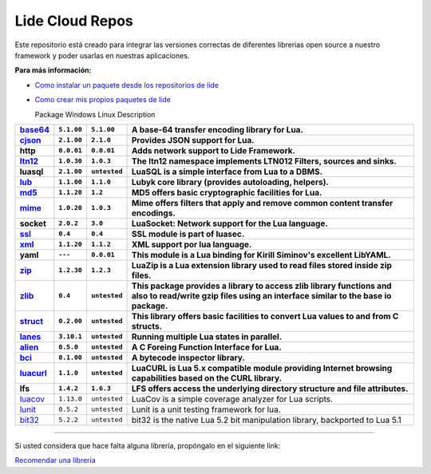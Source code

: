 .. _ssl:       stable/ssl/readme.rst
.. _cjson:     stable/cjson/readme.rst
.. _zlib:      stable/zlib/readme.rst
.. _struct:    stable/struct/readme.rst
.. _lanes:     stable/lanes/readme.rst
.. _alien:     stable/alien/readme.rst
.. _bci:       stable/bci/readme.rst
.. _zip:       stable/zip/readme.rst
.. _luacurl:   stable/luacurl/readme.rst
.. _ltn12:     stable/ltn12/readme.rst
.. _mime:      stable/mime/readme.rst
.. _xml:       stable/xml/readme.rst
.. _lub:       stable/lub/readme.rst
.. _md5:       stable/md5/readme.rst
.. _base64:    https://github.com/lidesdk/base64/readme.rst
.. _luacov:    https://github.com/lidesdk/luacov/readme.rst
.. _lunit:     https://github.com/lidesdk/lunit/readme.rst
.. _bit32:     https://github.com/lidesdk/bit32/readme.rst

Lide Cloud Repos
================

Este repositorio está creado para integrar las versiones correctas de diferentes 
librerias open source a nuestro framework y poder usarlas en nuestras aplicaciones.

**Para más información:**

- `Como instalar un paquete desde los repositorios de lide <http://lide-framework-es.readthedocs.io/es/latest/repositories.html#instalacion>`_
- `Como crear mis propios paquetes de lide <http://lide-framework-es.readthedocs.io/es/latest/repositories.html#repositorios-propios>`_


  Package           Windows                Linux               Description                                                                   
================  =====================  ==================  ================================================================================
  base64_          ``5.1.00``               ``5.1.00``         A base-64 transfer encoding library for Lua.                        
  cjson_           ``2.1.00``               ``2.1.0``          Provides JSON support for Lua.                                      
  http             ``0.0.01``               ``0.0.01``         Adds network support to Lide Framework.                                        
  ltn12_           ``1.0.30``               ``1.0.3``          The ltn12 namespace implements LTN012 Filters, sources and sinks.             
  luasql           ``2.1.00``               ``untested``       LuaSQL is a simple interface from Lua to a DBMS.                              
  lub_             ``1.1.00``               ``1.1.0``          Lubyk core library (provides autoloading, helpers).                           
  md5_             ``1.1.20``               ``1.2``            MD5 offers basic cryptographic facilities for Lua.                            
  mime_            ``1.0.20``               ``1.0.3``          Mime offers filters that apply and remove common content transfer encodings.  
  socket           ``2.0.2``                ``3.0``            LuaSocket: Network support for the Lua language.
  ssl_             ``0.4``                  ``0.4``            SSL module is part of luasec.                                                 
  xml_             ``1.1.20``               ``1.1.2``          XML support por lua language.                                                 
  yaml             ``---``                  ``0.0.01``         This module is a Lua binding for Kirill Siminov's excellent LibYAML.          
  zip_             ``1.2.30``               ``1.2.3``          LuaZip is a Lua extension library used to read files stored inside zip files. 
  zlib_            ``0.4``                  ``untested``       This package provides a library to access zlib library functions and also to read/write gzip files using an interface similar to the base io package.
  struct_          ``0.2.00``               ``untested``       This library offers basic facilities to convert Lua values to and from C structs.
  lanes_           ``3.10.1``               ``untested``       Running multiple Lua states in parallel.
  alien_           ``0.5.0``                ``untested``       A C Foreing Function Interface for Lua.
  bci_             ``0.1.00``               ``untested``       A bytecode inspector library.
  luacurl_         ``1.1.0``                ``untested``       LuaCURL is Lua 5.x compatible module providing Internet browsing capabilities based on the CURL library.
  lfs              ``1.4.2``                ``1.6.3``          LFS offers access the underlying directory structure and file attributes.    
================  =====================  ==================  ================================================================================
  luacov_          ``1.13.0``               ``untested``       LuaCov is a simple coverage analyzer for Lua scripts.
  lunit_           ``0.5.2``                ``untested``       Lunit is a unit testing framework for lua.
  bit32_           ``5.2.2``                ``untested``       bit32 is the native Lua 5.2 bit manipulation library, backported to Lua 5.1
================  =====================  ==================  ================================================================================

---------------------------------------------------------------------------------------------------------------------------------


Si usted considera que hace falta alguna librería, propóngalo en el siguiente link:

`Recomendar una libreria <https://github.com/lidesdk/repos/issues/new>`_